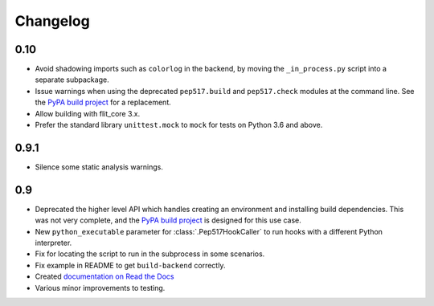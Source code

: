 Changelog
=========

0.10
----

- Avoid shadowing imports such as ``colorlog`` in the backend, by moving the
  ``_in_process.py`` script into a separate subpackage.
- Issue warnings when using the deprecated ``pep517.build`` and
  ``pep517.check`` modules at the command line. See the `PyPA build project
  <https://github.com/pypa/build>`_ for a replacement.
- Allow building with flit_core 3.x.
- Prefer the standard library ``unittest.mock`` to ``mock`` for tests on Python
  3.6 and above.

0.9.1
-----

- Silence some static analysis warnings.

0.9
---

- Deprecated the higher level API which handles creating an environment and
  installing build dependencies. This was not very complete, and the `PyPA build
  project <https://github.com/pypa/build>`_ is designed for this use case.
- New ``python_executable`` parameter for :class:`.Pep517HookCaller` to run hooks
  with a different Python interpreter.
- Fix for locating the script to run in the subprocess in some scenarios.
- Fix example in README to get ``build-backend`` correctly.
- Created `documentation on Read the Docs
  <https://pep517.readthedocs.io/en/latest/index.html>`__
- Various minor improvements to testing.

